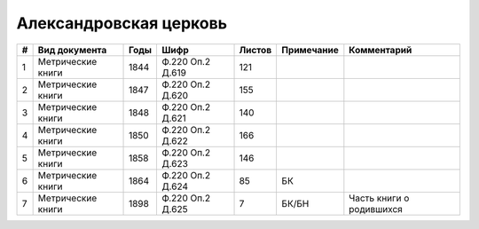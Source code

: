 
.. Church datasheet RST template
.. Autogenerated by cfp-sphinx.py

.. index:: Александровская церковь

Александровская церковь
=======================

.. list-table::
   :header-rows: 1

   * - #
     - Вид документа
     - Годы
     - Шифр
     - Листов
     - Примечание
     - Комментарий

   * - 1
     - Метрические книги
     - 1844
     - Ф.220 Оп.2 Д.619
     - 121
     - 
     - 
   * - 2
     - Метрические книги
     - 1847
     - Ф.220 Оп.2 Д.620
     - 155
     - 
     - 
   * - 3
     - Метрические книги
     - 1848
     - Ф.220 Оп.2 Д.621
     - 140
     - 
     - 
   * - 4
     - Метрические книги
     - 1850
     - Ф.220 Оп.2 Д.622
     - 166
     - 
     - 
   * - 5
     - Метрические книги
     - 1858
     - Ф.220 Оп.2 Д.623
     - 146
     - 
     - 
   * - 6
     - Метрические книги
     - 1864
     - Ф.220 Оп.2 Д.624
     - 85
     - БК
     - 
   * - 7
     - Метрические книги
     - 1898
     - Ф.220 Оп.2 Д.625
     - 7
     - БК/БН
     - Часть книги о родившихся


